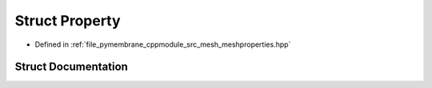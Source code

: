.. _exhale_struct_struct_property:

Struct Property
===============

- Defined in :ref:`file_pymembrane_cppmodule_src_mesh_meshproperties.hpp`


Struct Documentation
--------------------


.. doxygenstruct:: Property
   :project: pymembrane
   :members:
   :protected-members:
   :undoc-members: